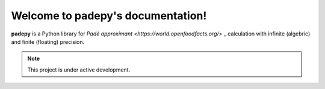 Welcome to padepy's documentation!
===================================

**padepy** is a Python library for `Padé approximant <https://world.openfoodfacts.org/>` _ calculation with infinite (algebric) and finite (floating) precision. 

.. note::

   This project is under active development.
